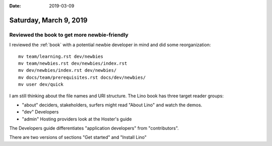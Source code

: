 :date: 2019-03-09

=======================
Saturday, March 9, 2019
=======================


Reviewed the book to get more newbie-friendly
=============================================

I reviewed the :ref:`book` with a potential newbie developer in mind and did
some reorganization::

    mv team/learning.rst dev/newbies
    mv team/newbies.rst dev/newbies/index.rst
    mv dev/newbies/index.rst dev/newbies/
    mv docs/team/prerequisites.rst docs/dev/newbies/
    mv user dev/quick

I am still thinking about the file names and URI structure.
The Lino book has three target reader groups:

- "about" deciders, stakeholders, surfers might read "About Lino" and watch the demos.
- "dev" Developers
- "admin" Hosting providers look at the Hoster's guide

The Developers guide differentiates "application developers" from "contributors".

There are two versions of sections "Get started" and "Install Lino"


